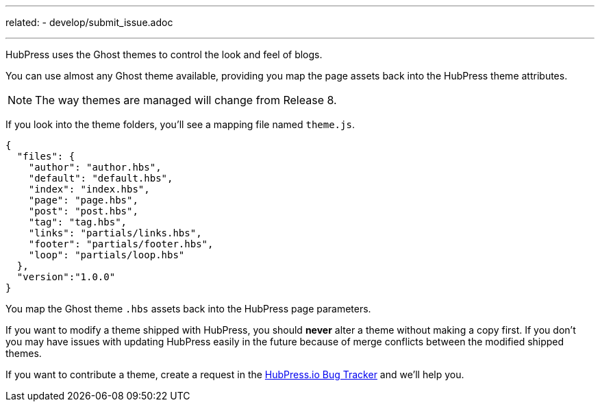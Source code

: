 ---
related:
    - develop/submit_issue.adoc
    
---

HubPress uses the Ghost themes to control the look and feel of blogs.

You can use almost any Ghost theme available, providing you map the page assets back into the HubPress theme attributes. 

NOTE: The way themes are managed will change from Release 8.

If you look into the theme folders, you'll see a mapping file named `theme.js`.

[source,json]
----
{
  "files": {
    "author": "author.hbs",
    "default": "default.hbs",
    "index": "index.hbs",
    "page": "page.hbs",
    "post": "post.hbs",
    "tag": "tag.hbs",
    "links": "partials/links.hbs",
    "footer": "partials/footer.hbs",
    "loop": "partials/loop.hbs"
  },
  "version":"1.0.0"
}
----

You map the Ghost theme `.hbs` assets back into the HubPress page parameters.

If you want to modify a theme shipped with HubPress, you should *never* alter a theme without making a copy first.
If you don't you may have issues with updating HubPress easily in the future because of merge conflicts between the modified shipped themes.

If you want to contribute a theme, create a request in the https://github.com/HubPress/hubpress.io/issues[HubPress.io Bug Tracker] and we'll help you.
